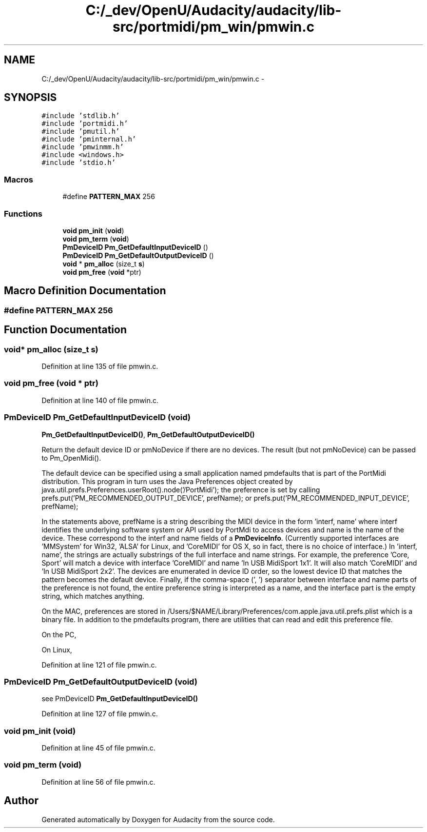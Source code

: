 .TH "C:/_dev/OpenU/Audacity/audacity/lib-src/portmidi/pm_win/pmwin.c" 3 "Thu Apr 28 2016" "Audacity" \" -*- nroff -*-
.ad l
.nh
.SH NAME
C:/_dev/OpenU/Audacity/audacity/lib-src/portmidi/pm_win/pmwin.c \- 
.SH SYNOPSIS
.br
.PP
\fC#include 'stdlib\&.h'\fP
.br
\fC#include 'portmidi\&.h'\fP
.br
\fC#include 'pmutil\&.h'\fP
.br
\fC#include 'pminternal\&.h'\fP
.br
\fC#include 'pmwinmm\&.h'\fP
.br
\fC#include <windows\&.h>\fP
.br
\fC#include 'stdio\&.h'\fP
.br

.SS "Macros"

.in +1c
.ti -1c
.RI "#define \fBPATTERN_MAX\fP   256"
.br
.in -1c
.SS "Functions"

.in +1c
.ti -1c
.RI "\fBvoid\fP \fBpm_init\fP (\fBvoid\fP)"
.br
.ti -1c
.RI "\fBvoid\fP \fBpm_term\fP (\fBvoid\fP)"
.br
.ti -1c
.RI "\fBPmDeviceID\fP \fBPm_GetDefaultInputDeviceID\fP ()"
.br
.ti -1c
.RI "\fBPmDeviceID\fP \fBPm_GetDefaultOutputDeviceID\fP ()"
.br
.ti -1c
.RI "\fBvoid\fP * \fBpm_alloc\fP (size_t \fBs\fP)"
.br
.ti -1c
.RI "\fBvoid\fP \fBpm_free\fP (\fBvoid\fP *ptr)"
.br
.in -1c
.SH "Macro Definition Documentation"
.PP 
.SS "#define PATTERN_MAX   256"

.SH "Function Documentation"
.PP 
.SS "\fBvoid\fP* pm_alloc (size_t s)"

.PP
Definition at line 135 of file pmwin\&.c\&.
.SS "\fBvoid\fP pm_free (\fBvoid\fP * ptr)"

.PP
Definition at line 140 of file pmwin\&.c\&.
.SS "\fBPmDeviceID\fP Pm_GetDefaultInputDeviceID (\fBvoid\fP)"
\fBPm_GetDefaultInputDeviceID()\fP, \fBPm_GetDefaultOutputDeviceID()\fP
.PP
Return the default device ID or pmNoDevice if there are no devices\&. The result (but not pmNoDevice) can be passed to Pm_OpenMidi()\&.
.PP
The default device can be specified using a small application named pmdefaults that is part of the PortMidi distribution\&. This program in turn uses the Java Preferences object created by java\&.util\&.prefs\&.Preferences\&.userRoot()\&.node('/PortMidi'); the preference is set by calling prefs\&.put('PM_RECOMMENDED_OUTPUT_DEVICE', prefName); or prefs\&.put('PM_RECOMMENDED_INPUT_DEVICE', prefName);
.PP
In the statements above, prefName is a string describing the MIDI device in the form 'interf, name' where interf identifies the underlying software system or API used by PortMdi to access devices and name is the name of the device\&. These correspond to the interf and name fields of a \fBPmDeviceInfo\fP\&. (Currently supported interfaces are 'MMSystem' for Win32, 'ALSA' for Linux, and 'CoreMIDI' for OS X, so in fact, there is no choice of interface\&.) In 'interf, name', the strings are actually substrings of the full interface and name strings\&. For example, the preference 'Core, Sport' will match a device with interface 'CoreMIDI' and name 'In USB MidiSport 1x1'\&. It will also match 'CoreMIDI' and 'In USB MidiSport 2x2'\&. The devices are enumerated in device ID order, so the lowest device ID that matches the pattern becomes the default device\&. Finally, if the comma-space (', ') separator between interface and name parts of the preference is not found, the entire preference string is interpreted as a name, and the interface part is the empty string, which matches anything\&.
.PP
On the MAC, preferences are stored in /Users/$NAME/Library/Preferences/com\&.apple\&.java\&.util\&.prefs\&.plist which is a binary file\&. In addition to the pmdefaults program, there are utilities that can read and edit this preference file\&.
.PP
On the PC,
.PP
On Linux, 
.PP
Definition at line 121 of file pmwin\&.c\&.
.SS "\fBPmDeviceID\fP Pm_GetDefaultOutputDeviceID (\fBvoid\fP)"
see PmDeviceID \fBPm_GetDefaultInputDeviceID()\fP 
.PP
Definition at line 127 of file pmwin\&.c\&.
.SS "\fBvoid\fP pm_init (\fBvoid\fP)"

.PP
Definition at line 45 of file pmwin\&.c\&.
.SS "\fBvoid\fP pm_term (\fBvoid\fP)"

.PP
Definition at line 56 of file pmwin\&.c\&.
.SH "Author"
.PP 
Generated automatically by Doxygen for Audacity from the source code\&.

